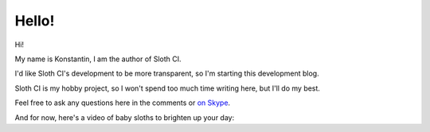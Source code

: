 ******
Hello!
******

.. feed-entry::
   :date: 2016-03-21 16:55
   :author: Konstantin Molchanov

Hi!

My name is Konstantin, I am the author of Sloth CI.

I'd like Sloth CI's development to be more transparent, so I'm starting this development blog.

.. cut::

Sloth CI is my hobby project, so I won't spend too much time writing here, but I'll do my best.

Feel free to ask any questions here in the comments or `on Skype <https://join.skype.com/qg6XSoR9cGZ0>`__.

And for now, here's a video of baby sloths to brighten up your day:

.. raw:: html

    <iframe width="560" height="315" src="https://www.youtube.com/embed/q1mAGQAw3Oc" frameborder="0" allowfullscreen></iframe>